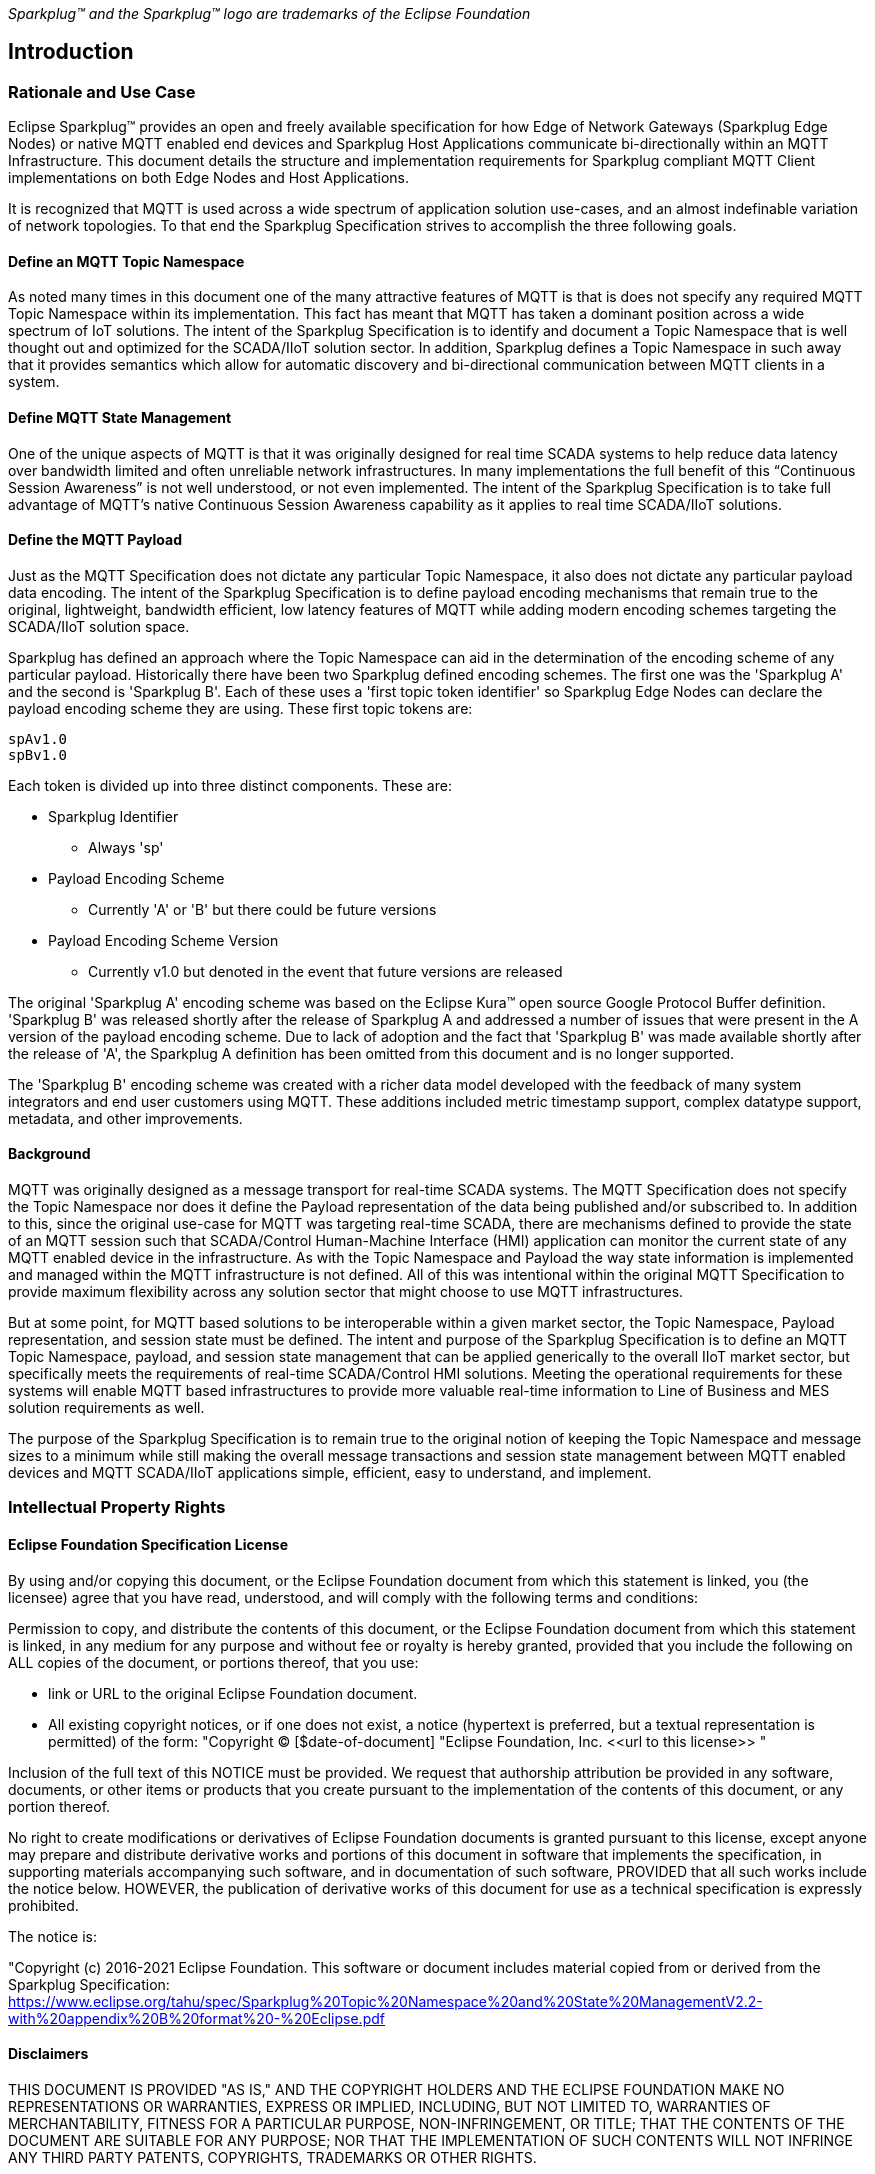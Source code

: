 ////
Copyright © 2016-2021 The Eclipse Foundation, Cirrus Link Solutions, and others

This program and the accompanying materials are made available under the
terms of the Eclipse Public License v. 2.0 which is available at
https://www.eclipse.org/legal/epl-2.0.

SPDX-License-Identifier: EPL-2.0
////

_Sparkplug™ and the Sparkplug™ logo are trademarks of the Eclipse Foundation_

[[introduction]]
== Introduction

[[introduction_rationale_and_use_case]]
=== Rationale and Use Case

Eclipse Sparkplug™ provides an open and freely available specification for how Edge of Network
Gateways (Sparkplug Edge Nodes) or native MQTT enabled end devices and Sparkplug Host Applications
communicate bi-directionally within an MQTT Infrastructure. This document details the structure and
implementation requirements for Sparkplug compliant MQTT Client implementations on both Edge Nodes
and Host Applications.

It is recognized that MQTT is used across a wide spectrum of application solution use-cases, and an
almost indefinable variation of network topologies. To that end the Sparkplug Specification strives
to accomplish the three following goals.

[[introduction_define_an_mqtt_topic_namespace]]
==== Define an MQTT Topic Namespace

As noted many times in this document one of the many attractive features of MQTT is that is does not
specify any required MQTT Topic Namespace within its implementation. This fact has meant that MQTT
has taken a dominant position across a wide spectrum of IoT solutions. The intent of the Sparkplug
Specification is to identify and document a Topic Namespace that is well thought out and optimized
for the SCADA/IIoT solution sector. In addition, Sparkplug defines a Topic Namespace in such away
that it provides semantics which allow for automatic discovery and bi-directional communication
between MQTT clients in a system.

[[introduction_define_mqtt_state_management]]
==== Define MQTT State Management

One of the unique aspects of MQTT is that it was originally designed for real time SCADA systems to
help reduce data latency over bandwidth limited and often unreliable network infrastructures. In
many implementations the full benefit of this “Continuous Session Awareness” is not well understood,
or not even implemented. The intent of the Sparkplug Specification is to take full advantage of
MQTT’s native Continuous Session Awareness capability as it applies to real time SCADA/IIoT
solutions.

[[introduction_define_the_mqtt_payload]]
==== Define the MQTT Payload

Just as the MQTT Specification does not dictate any particular Topic Namespace, it also does not
dictate any particular payload data encoding. The intent of the Sparkplug Specification is to define
payload encoding mechanisms that remain true to the original, lightweight, bandwidth efficient, low
latency features of MQTT while adding modern encoding schemes targeting the SCADA/IIoT solution
space.

Sparkplug has defined an approach where the Topic Namespace can aid in the determination of the
encoding scheme of any particular payload. Historically there have been two Sparkplug defined
encoding schemes. The first one was the 'Sparkplug A' and the second is 'Sparkplug B'. Each of
these uses a 'first topic token identifier' so Sparkplug Edge Nodes can declare the payload encoding
scheme they are using. These first topic tokens are:

----
spAv1.0
spBv1.0
----

Each token is divided up into three distinct components. These are:

* Sparkplug Identifier
** Always 'sp'
* Payload Encoding Scheme
** Currently 'A' or 'B' but there could be future versions
* Payload Encoding Scheme Version
** Currently v1.0 but denoted in the event that future versions are released

The original 'Sparkplug A' encoding scheme was based on the Eclipse Kura™ open source Google
Protocol Buffer definition. 'Sparkplug B' was released shortly after the release of Sparkplug A and
addressed a number of issues that were present in the A version of the payload encoding scheme. Due
to lack of adoption and the fact that 'Sparkplug B' was made available shortly after the release of
'A', the Sparkplug A definition has been omitted from this document and is no longer supported.

The 'Sparkplug B' encoding scheme was created with a richer data model developed with the feedback
of many system integrators and end user customers using MQTT. These additions included metric
timestamp support, complex datatype support, metadata, and other improvements.

[[introduction_background]]
==== Background

MQTT was originally designed as a message transport for real-time SCADA systems. The MQTT
Specification does not specify the Topic Namespace nor does it define the Payload representation
of the data being published and/or subscribed to. In addition to this, since the original use-case
for MQTT was targeting real-time SCADA, there are mechanisms defined to provide the state of an
MQTT session such that SCADA/Control Human-Machine Interface (HMI) application can monitor the
current state of any MQTT enabled device in the infrastructure. As with the Topic Namespace and
Payload the way state information is implemented and managed within the MQTT infrastructure is not
defined. All of this was intentional within the original MQTT Specification to provide maximum
flexibility across any solution sector that might choose to use MQTT infrastructures.

But at some point, for MQTT based solutions to be interoperable within a given market sector, the
Topic Namespace, Payload representation, and session state must be defined. The intent and purpose
of the Sparkplug Specification is to define an MQTT Topic Namespace, payload, and session state
management that can be applied generically to the overall IIoT market sector, but specifically meets
the requirements of real-time SCADA/Control HMI solutions. Meeting the operational requirements for
these systems will enable MQTT based infrastructures to provide more valuable real-time information
to Line of Business and MES solution requirements as well.

The purpose of the Sparkplug Specification is to remain true to the original notion of keeping the
Topic Namespace and message sizes to a minimum while still making the overall message transactions
and session state management between MQTT enabled devices and MQTT SCADA/IIoT applications simple,
efficient, easy to understand, and implement.

[[introduction_intellectual_property_rights]]
=== Intellectual Property Rights

[[introduction_eclipse_foundation_specification_license]]
==== Eclipse Foundation Specification License

// TODO: Github #72

By using and/or copying this document, or the Eclipse Foundation document from which this statement
is linked, you (the licensee) agree that you have read, understood, and will comply with the
following terms and conditions:

Permission to copy, and distribute the contents of this document, or the Eclipse Foundation document
from which this statement is linked, in any medium for any purpose and without fee or royalty is
hereby granted, provided that you include the following on ALL copies of the document, or portions
thereof, that you use:

* link or URL to the original Eclipse Foundation document.
* All existing copyright notices, or if one does not exist, a notice (hypertext is preferred, but a
  textual representation is permitted) of the form: "Copyright © [$date-of-document]
  "Eclipse Foundation, Inc. \<<url to this license>> "

Inclusion of the full text of this NOTICE must be provided. We request that authorship attribution
be provided in any software, documents, or other items or products that you create pursuant to the 
implementation of the contents of this document, or any portion thereof.

No right to create modifications or derivatives of Eclipse Foundation documents is granted pursuant
to this license, except anyone may prepare and distribute derivative works and portions of this
document in software that implements the specification, in supporting materials accompanying such
software, and in documentation of such software, PROVIDED that all such works include the notice
below. HOWEVER, the publication of derivative works of this document for use as a technical
specification is expressly prohibited.

The notice is:

"Copyright (c) 2016-2021 Eclipse Foundation. This software or document includes material copied from
or derived from the Sparkplug Specification: 
https://www.eclipse.org/tahu/spec/Sparkplug%20Topic%20Namespace%20and%20State%20ManagementV2.2-with%20appendix%20B%20format%20-%20Eclipse.pdf

[[introduction_disclaimers]]
==== Disclaimers

THIS DOCUMENT IS PROVIDED "AS IS," AND THE COPYRIGHT HOLDERS AND THE ECLIPSE FOUNDATION MAKE NO 
REPRESENTATIONS OR WARRANTIES, EXPRESS OR IMPLIED, INCLUDING, BUT NOT LIMITED TO, WARRANTIES OF 
MERCHANTABILITY, FITNESS FOR A PARTICULAR PURPOSE, NON-INFRINGEMENT, OR TITLE; THAT THE CONTENTS OF
THE DOCUMENT ARE SUITABLE FOR ANY PURPOSE; NOR THAT THE IMPLEMENTATION OF SUCH CONTENTS WILL NOT
INFRINGE ANY THIRD PARTY PATENTS, COPYRIGHTS, TRADEMARKS OR OTHER RIGHTS.

THE COPYRIGHT HOLDERS AND THE ECLIPSE FOUNDATION WILL NOT BE LIABLE FOR ANY DIRECT, INDIRECT,
SPECIAL OR CONSEQUENTIAL DAMAGES ARISING OUT OF ANY USE OF THE DOCUMENT OR THE PERFORMANCE OR
IMPLEMENTATION OF THE CONTENTS THEREOF.

The name and trademarks of the copyright holders or the Eclipse Foundation may NOT be used in 
advertising or publicity pertaining to this document or its contents without specific, written prior
permission. Title to copyright in this document will at all times remain with copyright holders.

[[introduction_organization_of_the_sparkplug_specification]]
=== Organization of the Sparkplug Specification

This specification is split into the following chapters and appendices:

* link:#introduction[Chapter 1 - Introduction]
* link:#principles[Chapter 2 - Principles]
* link:#components[Chapter 3 - Sparkplug Architecture and Infrastructure Components]
* link:#topics[Chapter 4 - Topics and Messages]
* link:#operational_behavior[Chapter 5 - Operational Behavior]
* link:#payloads[Chapter 6 - Payloads]
* link:#security[Chapter 7 - Security]
* link:#high_availability[Chapter 8 - High Availability]
* link:#acknowledgements[Chapter 9 - Acknowledgements]
* link:#conformance[Chapter 10 - Conformance]
* link:#appendix_a[Appendix A - Open Source Software]
* link:#appendix_c[Appendix B - List of Normative Statements]

[[introduction_terminology]]
=== Terminology

[[introduction_infrastructure_components]]
==== Infrastructure Components

This section details the infrastructure components implemented.

image:extracted-media/media/image5.png[image,width=660,height=314]
Figure 1 - MQTT SCADA Infrastructure

[[introduction_mqtt_servers]]
===== MQTT Server(s)

MQTT enabled infrastructure requires that one or more MQTT Servers are present in the
infrastructure. An MQTT Server must be compatible with the requirements outlined in the
link:#conformance[Conformance Section]. In addition, it must be sized to properly manage all MQTT
message traffic.

One can implement the use (if required) of multiple MQTT servers for redundancy, high availability,
and scalability within any given infrastructure.

[[introduction_sparkplug_group]]
===== Sparkplug Group

A 'Sparkplug Group' is a logical or physical group of Edge Nodes that makes sense in the context of
a distributed Sparkplug application. Groups can represent physical groups of Edge Nodes. For
example, a Sparkplug Group could represent a set of Edge Nodes at a particular location, facility,
or along a specific oil pipeline. Alternatively, a Sparkplug Group could represent group of similar
types of Edge Nodes. For example, it could represent a particular set of like make and models of
embedded gateways. The groups are meant to be defined by the system architects as appropriate for
their particular application.

[[introduction_sparkplug_edge_node]]
===== Sparkplug Edge Node

In the context of this specification, a Sparkplug Edge Node is any v3.1.1 or v5.0 compliant MQTT
Client application that manages an MQTT Session and provides the physical and/or logical gateway
functions required to participate in the Topic Namespace and Payload definitions described in
this document. The Edge Node is responsible for any local protocol interface to existing devices
(PLCs, RTUs, Flow Computers, Sensors, etc.) and/or any local discrete I/O, and/or any logical
internal process variables (PVs).

[[introduction_sparkplug_device]]
===== Sparkplug Device

A Sparkplug Device represents a physical or logical device that makes sense in the context of a
distributed Sparkplug application. Often times a Sparkplug Device will be a physical PLC, RTU, Flow
Computer, Sensor, etc. However, a Sparkplug device could also represent a logical grouping of data
points as makes sense for the specific Sparkplug Application being developed. For example, it could
represent a set of data points across multiple PLCs that make up a logical device that makes sense
within the context of that application.

[[introduction_mqtt_sparkplug_enabled_device]]
===== MQTT/Sparkplug Enabled Device

This represents any device, sensor, or hardware that directly connects to MQTT infrastructure using
a compliant MQTT v3.1.1 or v5.0 connection with the payload and topic notation as outlined in this
Sparkplug Specification. With MQTT/Sparkplug enabled directly in the device this could bypass the
use of a Sparkplug Device in the infrastructure. In this case, the physical device or sensor is
the Edge Node. It is up to the developer of the application to decide if the concept of a 'Sparkplug
Device' is to be used within their application.

[[introduction_host_applications]]
===== Host Applications

A Host Application is defined as an application that consumes data from Sparkplug Edge Nodes.
Depending on the nature of the Host Application it may consume Edge Node data and display it in a
dashboard, it may historize the data in a database, or it may analyze the data in some way.
SCADA/IIoT Hosts, MES, Historians, and Analytics applications are all examples of potential
Sparkplug Host Applications. A Host Application may perform many different functions in handling the
data. In addition, Host Applications may also send Sparkplug NCMD or DCMD messages to Edge Nodes.

A Sparkplug Edge Node may specify one Host Application as its 'Primary Host Application'. This is
handled by the Edge Node waiting to publish its NBIRTH and DBIRTH messages until the Host
Application that the Edge Node has designated as its Primary Host application has come online.
Sparkplug does not support the notion of multiple Primary Host Applications. This does not preclude
any number of additional Host Applications participating in the infrastructure that are in either a
pure monitoring mode, or in the role of a hot standby should the Edge Node's Primary Host
Application go offline or become unavailable within the infrastructure.

[tck-testable tck-id-intro-sparkplug-host-state]#[yellow-background]*Sparkplug Host Applications
MUST publish STATE messages denoting their online and offline status.*#

[[introduction_primary_host_application]]
===== Primary Host Application

A Primary Host Applications may be defined by an Edge Node. The Edge Node's behavior may change
based on the status of its configured Primary Host. It is not required that an Edge Node must have
a Primary Host configured but it may be useful in certain applications. This allows Edge Nodes to
make decisions based on whether or not the Primary Host Application is online or not. For example,
an Edge Node may store data at the edge until a Primary Host Application comes back online. When the
Primary Host Application publishes a new STATE message denoting it is online, the Edge Node can
resume publishing data and also flush any historical data that it may have stored while offline.

In a traditional SCADA system the SCADA Host would be the Primary Host Application. It is the most
important consumer of data to keep operations running. With this same concept in mind, there can
only be one Primary Host Application configured in an Edge Node as a result.

[[introduction_sparkplug_ids]]
===== Sparkplug Identifiers

Sparkplug defines identifiers or IDs for different physical or logical components within the
infrastructure. There are three primary IDs and one that is a composite ID. These are defined as
the following.

* Group ID
** [tck-testable tck-id-intro-group-id-string]#[yellow-background]*The Group ID MUST be UTF-8 string
and used as part of the Sparkplug topics as defined in the link:#topics[Topics Section].*#
** [tck-testable tck-id-intro-group-id-chars]#[yellow-background]*Because the Group ID is used in
MQTT topic strings the Group ID MUST only contain characters allowed for MQTT topics per the MQTT
Specification.*#
** Non-normative comment: The Group ID represents a general grouping of Edge Nodes that makes sense
within the context of the Sparkplug application and use-case.
* Edge Node ID
** [tck-testable tck-id-intro-edge-node-id-string]#[yellow-background]*The Edge Node ID MUST be
UTF-8 string and used as part of the Sparkplug topics as defined in the
link:#topics[Topics Section].*#
** [tck-testable tck-id-intro-edge-node-id-chars]#[yellow-background]*Because the Edge Node ID is
used in MQTT topic strings the Group ID MUST only contain characters allowed for MQTT topics per the
MQTT Specification.*#
** Non-normative comment: The Edge Node ID represents a unique identifier for an Edge Node within
the context of the Group ID under which it exists.
* Device ID
** [tck-testable tck-id-intro-device-id-string]#[yellow-background]*The Device ID MUST be UTF-8
string and used as part of the Sparkplug topics as defined in the link:#topics[Topics Section].*#
** [tck-testable tck-id-intro-device-id-chars]#[yellow-background]*Because the Device ID is used in
MQTT topic strings the Group ID MUST only contain characters allowed for MQTT topics per the MQTT
Specification.*#
** Non-normative comment: The Device ID represents a unique identifier for a Device within the
context of the Edge Node ID under which it exists.
* Edge Node Descriptor (composite ID)
** The Edge Node Descriptor is the combination of the Group ID and Edge Node ID.
** [tck-testable tck-id-intro-device-id-string]#[yellow-background]*The Edge Node Descriptor MUST be
unique within the context of all of other Edge Nodes within the Sparkplug infrastructure.*# In other
words, no two Edge Nodes within a Sparkplug environment can have the same Group ID and same Edge
Node ID.
** Non-normative comment: The Device ID represents a unique identifier for a Device within the
context of the Edge Node ID under which it exists.

[[introduction_sparkplug_metrics]]
===== Sparkplug Metric

A Sparkplug Metric is the term used for a single 'tag change event' in the Sparkplug Payload. It
represents an event that occurred at the Edge Node or Device such as a value or quality of a data
point changing. For example, it could represent the value of an analog or boolean changing at a
Sparkplug Device. A Sparkplug Metric typically includes a name, value, and timestamp. Sparkplug
Metrics are also used in NCMD and DCMD messages to send messages to Edge Nodes and Devices to
change values at the Edge.

[[introduction_normative_references]]
=== Normative References

A list of all normative statements made in the Sparkplug specification document can be found in
link:#appendix_b[Appendix B].

[[introduction_security]]
=== Security
// TODO: Github #73

[[introduction_authentication]]
==== Authentication

There are several levels of security and access control configured within an MQTT infrastructure.
From a pure MQTT client perspective, the client must provide a unique MQTT Client ID, and an
optional MQTT username and password.

[[introduction_autorization]]
==== Authorization

Although access control is not mandated in the MQTT Specification for use in MQTT Server
implementations, Access Control List (ACL) functionality is available in many MQTT Server
implementations. The ACL of an MQTT Server implementation is used to specify which Topic Namespace
any MQTT Client can subscribe to and publish on. For example, it may make sense to have an Edge
Node's MQTT client only able to publish on topics associated with it's Group and Edge Node ID. This
would make it difficult for an MQTT client to spoof another Edge Node whether it be malicious or a
configuration setup error.

[[introduction_encryption]]
==== Encryption

The MQTT Specification does not specify any TCP/IP security scheme as it was envisaged during
development of the MQTT Specification that TCP/IP security would (and did) change over time.
Although this document will not specify any TCP/IP security schema it will provide examples on how
to secure an MQTT infrastructure using TLS security.

[[introduction_editing_convention]]
=== Editing Convention

The key words "MUST", "MUST NOT", "REQUIRED", "SHALL", "SHALL NOT", "SHOULD", "SHOULD NOT",
"RECOMMENDED", "MAY", and "OPTIONAL" in this document are to be interpreted as described in RFC
2119. RFC 2119: https://tools.ietf.org/html/rfc2119

All normative statements in this document are highlighted in [yellow-background]*yellow text as
shown here*.

[[introduction_leveragint_standards_and_open_source]]
=== Leveraging Standards and Open Source

In addition to leveraging MQTT v3.1.1 and MQTT v5.0 standards, the Sparkplug Specification leverages
as much open source development tooling and data encoding as possible. Many different open source
organizations, projects, and ideas were used in the development of the Sparkplug Specification. More
information on these can be found in link:#appendix_a[Appendix A]
